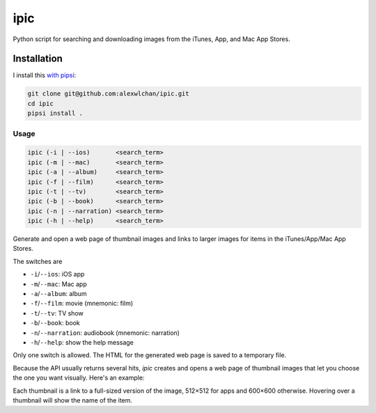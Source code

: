 ipic
====

Python script for searching and downloading images from the iTunes, App, and Mac App Stores.

Installation
************

I install this `with pipsi <https://github.com/mitsuhiko/pipsi>`_:

.. code-block:: console

   git clone git@github.com:alexwlchan/ipic.git
   cd ipic
   pipsi install .

Usage
-----

.. code-block::

   ipic (-i | --ios)       <search_term>
   ipic (-m | --mac)       <search_term>
   ipic (-a | --album)     <search_term>
   ipic (-f | --film)      <search_term>
   ipic (-t | --tv)        <search_term>
   ipic (-b | --book)      <search_term>
   ipic (-n | --narration) <search_term>
   ipic (-h | --help)      <search_term>

Generate and open a web page of thumbnail images and links to larger images
for items in the iTunes/App/Mac App Stores.

The switches are

* ``-i``/``--ios``: iOS app
* ``-m``/``--mac``: Mac app
* ``-a``/``--album``: album
* ``-f``/``--film``: movie (mnemonic: film)
* ``-t``/``--tv``: TV show
* ``-b``/``--book``: book
* ``-n``/``--narration``: audiobook (mnemonic: narration)
* ``-h``/``--help``: show the help message

Only one switch is allowed. The HTML for the generated web page is saved to a temporary file.

Because the API usually returns several hits, `ipic` creates and opens a web page of thumbnail images that let you choose the one you want visually. Here's an example:

.. image:: webpage_from_ipic.png

Each thumbnail is a link to a full-sized version of the image, 512×512 for apps and 600×600 otherwise. Hovering over a thumbnail will show the name of the item.
